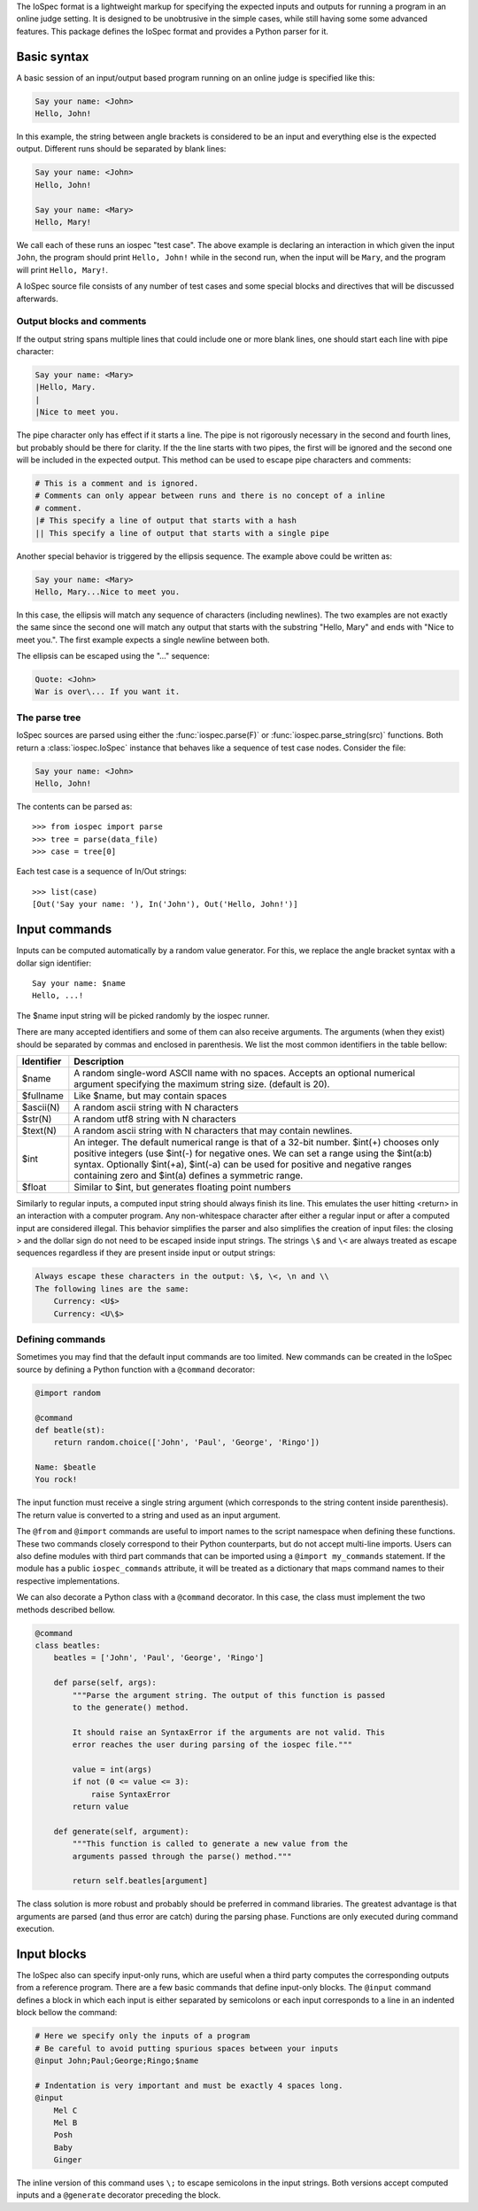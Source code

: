 The IoSpec format is a lightweight markup for specifying the expected inputs and
outputs for running a program in an online judge setting. It is designed to be
unobtrusive in the simple cases, while still having some some advanced
features. This package defines the IoSpec format and provides a Python parser
for it.


Basic syntax
============

A basic session of an input/output based program running on an
online judge is specified like this:

.. code-block:: text

    Say your name: <John>
    Hello, John!
    
In this example, the string between angle brackets is considered to be an input
and everything else is the expected output. Different runs should be separated by 
blank lines:

.. code-block:: text

    Say your name: <John>
    Hello, John!
    
    Say your name: <Mary>
    Hello, Mary!

We call each of these runs an iospec "test case". The above example is declaring an
interaction in which given the input ``John``, the program should print ``Hello, John!``
while in the second run, when the input will be ``Mary``, and the program will print
``Hello, Mary!``.

A IoSpec source file consists of any number of test cases and some special
blocks and directives that will be discussed afterwards.


Output blocks and comments
--------------------------

If the output string spans multiple lines that could include one or more blank lines,
one should start each line with pipe character:

.. code-block:: text

    Say your name: <Mary>
    |Hello, Mary.
    |
    |Nice to meet you.

The pipe character only has effect if it starts a line. The pipe is not rigorously
necessary in the second and fourth lines, but probably should be there for
clarity. If the the line starts with two pipes, the first will be ignored and
the second one will be included in the expected output. This method can be used to
escape pipe characters and  comments:

.. code-block:: text

    # This is a comment and is ignored.
    # Comments can only appear between runs and there is no concept of a inline
    # comment.
    |# This specify a line of output that starts with a hash
    || This specify a line of output that starts with a single pipe


Another special behavior is triggered by the ellipsis sequence. The example
above could be written as:

.. code-block:: text

    Say your name: <Mary>
    Hello, Mary...Nice to meet you.

In this case, the ellipsis will match any sequence of characters (including
newlines). The two examples are not exactly the same since the second one
will match any output that starts with the substring "Hello, Mary" and ends
with "Nice to meet you.". The first example expects a single newline between
both.

The ellipsis can be escaped using the "\..." sequence:

.. code-block:: text

    Quote: <John>
    War is over\... If you want it.


The parse tree
--------------

IoSpec sources are parsed using either the :func:`iospec.parse(F)` or
:func:`iospec.parse_string(src)` functions. Both return a :class:`iospec.IoSpec`
instance that behaves like a sequence of test case nodes. Consider the file:

.. code-block:: text

    Say your name: <John>
    Hello, John!

The contents can be parsed as::

    >>> from iospec import parse
    >>> tree = parse(data_file)
    >>> case = tree[0]

Each test case is a sequence of In/Out strings::

    >>> list(case)
    [Out('Say your name: '), In('John'), Out('Hello, John!')]


Input commands
==============

Inputs can be computed automatically by a random value generator. For this, we
replace the angle bracket syntax with a dollar sign identifier::

    Say your name: $name
    Hello, ...!

The $name input string will be picked randomly by the iospec runner.

There are many accepted identifiers and some of them can also receive
arguments. The arguments (when they exist) should be separated by commas
and enclosed in parenthesis. We list the most common identifiers in the table
bellow:

+----------------+-------------------------------------------------------------+
| Identifier     | Description                                                 |
+================+=============================================================+
| $name          | A random single-word ASCII name with no spaces. Accepts an  |
|                | optional numerical argument specifying the maximum string   |
|                | size. (default is 20).                                      |
+----------------+-------------------------------------------------------------+
| $fullname      | Like $name, but may contain spaces                          |
+----------------+-------------------------------------------------------------+
| $ascii(N)      | A random ascii string with N characters                     |
+----------------+-------------------------------------------------------------+
| $str(N)        | A random utf8 string with N characters                      |
+----------------+-------------------------------------------------------------+
| $text(N)       | A random ascii string with N characters that may contain    |
|                | newlines.                                                   |
+----------------+-------------------------------------------------------------+
| $int           | An integer. The default numerical range is that of a 32-bit |
|                | number. $int(+) chooses only positive integers (use $int(-) |
|                | for negative ones. We can set a range using the $int(a:b)   |
|                | syntax. Optionally $int(+a), $int(-a) can be used for       |
|                | positive and negative ranges containing zero and $int(a)    |
|                | defines a symmetric range.                                  |
+----------------+-------------------------------------------------------------+
| $float         | Similar to $int, but generates floating point numbers       |
+----------------+-------------------------------------------------------------+

Similarly to regular inputs, a computed input string should always finish its
line. This emulates the user hitting <return> in an interaction with a computer
program. Any non-whitespace character after either a regular input or after a
computed input are considered illegal. This behavior simplifies the parser
and also simplifies the creation of input files: the closing > and the dollar 
sign do not need to be escaped inside input strings. The strings ``\$`` and
``\<`` are always treated as escape sequences regardless if they are present
inside input or output strings:

.. code-block:: text

    Always escape these characters in the output: \$, \<, \n and \\
    The following lines are the same:
        Currency: <U$>
        Currency: <U\$>

Defining commands
-----------------

Sometimes you may find that the default input commands are too limited. New
commands can be created in the IoSpec source by defining a Python function with
a ``@command`` decorator:

.. code-block:: text

    @import random
    
    @command
    def beatle(st):
        return random.choice(['John', 'Paul', 'George', 'Ringo'])
        
    Name: $beatle
    You rock!
    
The input function must receive a single string argument (which corresponds to
the string content inside parenthesis). The return value is converted to a 
string and used as an input argument.

The ``@from`` and ``@import`` commands are useful to import names to the script
namespace when defining these functions. These two commands closely correspond
to their Python counterparts, but do not accept multi-line imports. Users can
also define modules with third part commands that can be imported using a
``@import my_commands`` statement. If the module has a public
``iospec_commands`` attribute, it will be treated as a dictionary that maps
command names to their respective implementations.

We can also decorate a Python class with a ``@command`` decorator. In this case,
the class must implement the two methods described bellow.

.. code-block:: text

    @command
    class beatles:
        beatles = ['John', 'Paul', 'George', 'Ringo']
        
        def parse(self, args):
            """Parse the argument string. The output of this function is passed
            to the generate() method.
            
            It should raise an SyntaxError if the arguments are not valid. This
            error reaches the user during parsing of the iospec file."""
            
            value = int(args)
            if not (0 <= value <= 3):
                raise SyntaxError
            return value
            
        def generate(self, argument):
            """This function is called to generate a new value from the 
            arguments passed through the parse() method."""
            
            return self.beatles[argument]

The class solution is more robust and probably should be preferred in command
libraries. The greatest advantage is that arguments are parsed (and thus
error are catch) during the parsing phase. Functions are only executed during
command execution.


.. advanced inputs
    Advanced computed inputs
    ------------------------

    Sometimes even personalized input commands are not flexible enough. One may need
    to generate successive inputs that have some special relation with each other.
    For instance, the vertices of a convex polygon cannot be created by a naive
    ``$point`` command: a set of random vertices is very likely to form convex and
    concave polygons alike.

    The solution is to use the ``@generator`` decorator to mark a python
    generator function that computes inputs in batch. These inputs can be referred
    by the identifiers $0, $1, $2, etc in a block that starts with the @generate
    command:

    .. code-block:: text

        @import random

        @generator
        def increasing_numbers(N):
            N = int(N)
            yield from sorted([random.random() for _ in range(N)])

        @generate increasing_numbers(2)
            Smaller: $0
            Larger: $1
            Sum: ...

        
Input blocks
============

The IoSpec also can specify input-only runs, which are useful when a  third party
computes the corresponding outputs from a reference program.
There are a few basic commands that define input-only blocks. The ``@input``
command defines a block in which each input is either separated by semicolons
or each input corresponds to a line in an indented block bellow the command:

.. code-block:: text

    # Here we specify only the inputs of a program
    # Be careful to avoid putting spurious spaces between your inputs
    @input John;Paul;George;Ringo;$name

    # Indentation is very important and must be exactly 4 spaces long.
    @input
        Mel C
        Mel B
        Posh
        Baby
        Ginger

The inline version of this command uses ``\;`` to escape semicolons in the
input strings. Both versions accept computed inputs and a ``@generate`` decorator
preceding the block.

